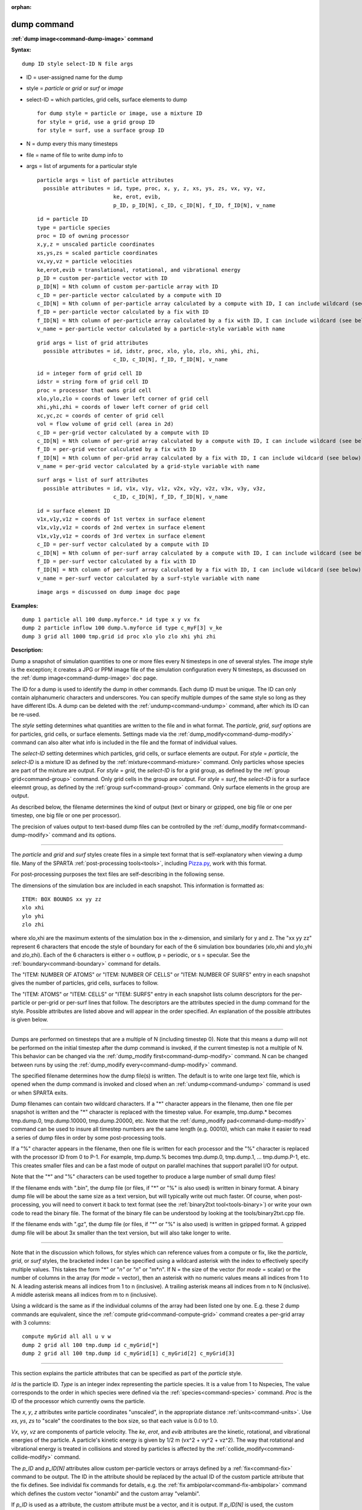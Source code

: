 :orphan:

.. index:: dump



.. _command-dump:

############
dump command
############




**:ref:`dump image<command-dump-image>` command**


**Syntax:**

::

   dump ID style select-ID N file args 

-  ID = user-assigned name for the dump
-  style = *particle* or *grid* or *surf* or *image*
-  select-ID = which particles, grid cells, surface elements to dump

   ::

        for dump style = particle or image, use a mixture ID
        for style = grid, use a grid group ID
        for style = surf, use a surface group ID 

-  N = dump every this many timesteps
-  file = name of file to write dump info to
-  args = list of arguments for a particular style

   ::

        particle args = list of particle attributes
          possible attributes = id, type, proc, x, y, z, xs, ys, zs, vx, vy, vz,
                                ke, erot, evib, 
                                p_ID, p_ID[N], c_ID, c_ID[N], f_ID, f_ID[N], v_name 

   ::

            id = particle ID
            type = particle species
            proc = ID of owning processor
            x,y,z = unscaled particle coordinates
            xs,ys,zs = scaled particle coordinates
            vx,vy,vz = particle velocities
            ke,erot,evib = translational, rotational, and vibrational energy
            p_ID = custom per-particle vector with ID
            p_ID[N] = Nth column of custom per-particle array with ID
            c_ID = per-particle vector calculated by a compute with ID
            c_ID[N] = Nth column of per-particle array calculated by a compute with ID, I can include wildcard (see below)
            f_ID = per-particle vector calculated by a fix with ID
            f_ID[N] = Nth column of per-particle array calculated by a fix with ID, I can include wildcard (see below)
            v_name = per-particle vector calculated by a particle-style variable with name 

   ::

        grid args = list of grid attributes
          possible attributes = id, idstr, proc, xlo, ylo, zlo, xhi, yhi, zhi,
                                c_ID, c_ID[N], f_ID, f_ID[N], v_name 

   ::

            id = integer form of grid cell ID
            idstr = string form of grid cell ID
            proc = processor that owns grid cell
            xlo,ylo,zlo = coords of lower left corner of grid cell
            xhi,yhi,zhi = coords of lower left corner of grid cell
            xc,yc,zc = coords of center of grid cell
            vol = flow volume of grid cell (area in 2d)
            c_ID = per-grid vector calculated by a compute with ID
            c_ID[N] = Nth column of per-grid array calculated by a compute with ID, I can include wildcard (see below)
            f_ID = per-grid vector calculated by a fix with ID
            f_ID[N] = Nth column of per-grid array calculated by a fix with ID, I can include wildcard (see below)
            v_name = per-grid vector calculated by a grid-style variable with name 

   ::

        surf args = list of surf attributes
          possible attributes = id, v1x, v1y, v1z, v2x, v2y, v2z, v3x, v3y, v3z, 
                                c_ID, c_ID[N], f_ID, f_ID[N], v_name 

   ::

            id = surface element ID
            v1x,v1y,v1z = coords of 1st vertex in surface element
            v1x,v1y,v1z = coords of 2nd vertex in surface element
            v1x,v1y,v1z = coords of 3rd vertex in surface element
            c_ID = per-surf vector calculated by a compute with ID
            c_ID[N] = Nth column of per-surf array calculated by a compute with ID, I can include wildcard (see below)
            f_ID = per-surf vector calculated by a fix with ID
            f_ID[N] = Nth column of per-surf array calculated by a fix with ID, I can include wildcard (see below)
            v_name = per-surf vector calculated by a surf-style variable with name 

   ::

        image args = discussed on dump image doc page 

**Examples:**

::

   dump 1 particle all 100 dump.myforce.* id type x y vx fx
   dump 2 particle inflow 100 dump.%.myforce id type c_myF[3] v_ke
   dump 3 grid all 1000 tmp.grid id proc xlo ylo zlo xhi yhi zhi 

**Description:**

Dump a snapshot of simulation quantities to one or more files every N
timesteps in one of several styles. The *image* style is the exception;
it creates a JPG or PPM image file of the simulation configuration every
N timesteps, as discussed on the :ref:`dump image<command-dump-image>` doc
page.

The ID for a dump is used to identify the dump in other commands. Each
dump ID must be unique. The ID can only contain alphanumeric characters
and underscores. You can specify multiple dumpes of the same style so
long as they have different IDs. A dump can be deleted with the
:ref:`undump<command-undump>` command, after which its ID can be re-used.

The *style* setting determines what quantities are written to the file
and in what format. The *particle*, *grid*, *surf* options are for
particles, grid cells, or surface elements. Settings made via the
:ref:`dump_modify<command-dump-modify>` command can also alter what info is
included in the file and the format of individual values.

The *select-ID* setting determines which particles, grid cells, or
surface elements are output. For *style* = *particle*, the *select-ID*
is a mixture ID as defined by the :ref:`mixture<command-mixture>` command.
Only particles whose species are part of the mixture are output. For
*style* = *grid*, the *select-ID* is for a grid group, as defined by the
:ref:`group grid<command-group>` command. Only grid cells in the group are
output. For *style* = *surf*, the *select-ID* is for a surface eleemnt
group, as defined by the :ref:`group surf<command-group>` command. Only
surface elements in the group are output.

As described below, the filename determines the kind of output (text or
binary or gzipped, one big file or one per timestep, one big file or one
per processor).

The precision of values output to text-based dump files can be
controlled by the :ref:`dump_modify format<command-dump-modify>` command and
its options.

--------------

The *particle* and *grid* and *surf* styles create files in a simple
text format that is self-explanatory when viewing a dump file. Many of
the SPARTA :ref:`post-processing tools<tools>`, including
`Pizza.py <http://pizza.sandia.gov>`__, work with this format.

For post-processing purposes the text files are self-describing in the
following sense.

The dimensions of the simulation box are included in each snapshot. This
information is formatted as:

::

   ITEM: BOX BOUNDS xx yy zz
   xlo xhi
   ylo yhi
   zlo zhi 

where xlo,xhi are the maximum extents of the simulation box in the
x-dimension, and similarly for y and z. The "xx yy zz" represent 6
characters that encode the style of boundary for each of the 6
simulation box boundaries (xlo,xhi and ylo,yhi and zlo,zhi). Each of the
6 characters is either o = outflow, p = periodic, or s = specular. See
the :ref:`boundary<command-boundary>` command for details.

The "ITEM: NUMBER OF ATOMS" or "ITEM: NUMBER OF CELLS" or "ITEM: NUMBER
OF SURFS" entry in each snapshot gives the number of particles, grid
cells, surfaces to follow.

The "ITEM: ATOMS" or "ITEM: CELLS" or "ITEM: SURFS" entry in each
snapshot lists column descriptors for the per-particle or per-grid or
per-surf lines that follow. The descriptors are the attributes specied
in the dump command for the style. Possible attributes are listed above
and will appear in the order specified. An explanation of the possible
attributes is given below.

--------------

Dumps are performed on timesteps that are a multiple of N (including
timestep 0). Note that this means a dump will not be performed on the
initial timestep after the dump command is invoked, if the current
timestep is not a multiple of N. This behavior can be changed via the
:ref:`dump_modify first<command-dump-modify>` command. N can be changed
between runs by using the :ref:`dump_modify every<command-dump-modify>`
command.

The specified filename determines how the dump file(s) is written. The
default is to write one large text file, which is opened when the dump
command is invoked and closed when an :ref:`undump<command-undump>` command
is used or when SPARTA exits.

Dump filenames can contain two wildcard characters. If a "*" character
appears in the filename, then one file per snapshot is written and the
"*" character is replaced with the timestep value. For example,
tmp.dump.\* becomes tmp.dump.0, tmp.dump.10000, tmp.dump.20000, etc.
Note that the :ref:`dump_modify pad<command-dump-modify>` command can be used
to insure all timestep numbers are the same length (e.g. 00010), which
can make it easier to read a series of dump files in order by some
post-processing tools.

If a "%" character appears in the filename, then one file is written for
each processor and the "%" character is replaced with the processor ID
from 0 to P-1. For example, tmp.dump.% becomes tmp.dump.0, tmp.dump.1,
... tmp.dump.P-1, etc. This creates smaller files and can be a fast mode
of output on parallel machines that support parallel I/O for output.

Note that the "*" and "%" characters can be used together to produce a
large number of small dump files!

If the filename ends with ".bin", the dump file (or files, if "*" or "%"
is also used) is written in binary format. A binary dump file will be
about the same size as a text version, but will typically write out much
faster. Of course, when post-processing, you will need to convert it
back to text format (see the :ref:`binary2txt tool<tools-binary>`) or write your own code to read the
binary file. The format of the binary file can be understood by looking
at the tools/binary2txt.cpp file.

If the filename ends with ".gz", the dump file (or files, if "*" or "%"
is also used) is written in gzipped format. A gzipped dump file will be
about 3x smaller than the text version, but will also take longer to
write.

--------------

Note that in the discussion which follows, for styles which can
reference values from a compute or fix, like the *particle*, *grid*, or
*surf* styles, the bracketed index I can be specified using a wildcard
asterisk with the index to effectively specify multiple values. This
takes the form "*" or "*n" or "n*" or "m*n". If N = the size of the
vector (for *mode* = scalar) or the number of columns in the array (for
*mode* = vector), then an asterisk with no numeric values means all
indices from 1 to N. A leading asterisk means all indices from 1 to n
(inclusive). A trailing asterisk means all indices from n to N
(inclusive). A middle asterisk means all indices from m to n
(inclusive).

Using a wildcard is the same as if the individual columns of the array
had been listed one by one. E.g. these 2 dump commands are equivalent,
since the :ref:`compute grid<command-compute-grid>` command creates a
per-grid array with 3 columns:

::

   compute myGrid all all u v w
   dump 2 grid all 100 tmp.dump id c_myGrid[*]
   dump 2 grid all 100 tmp.dump id c_myGrid[1] c_myGrid[2] c_myGrid[3] 

--------------

This section explains the particle attributes that can be specified as
part of the *particle* style.

*Id* is the particle ID. *Type* is an integer index representing the
particle species. It is a value from 1 to Nspecies, The value
corresponds to the order in which species were defined via the
:ref:`species<command-species>` command. *Proc* is the ID of the processor
which currently owns the particle.

The *x*, *y*, *z* attributes write particle coordinates "unscaled", in
the appropriate distance :ref:`units<command-units>`. Use *xs*, *ys*, *zs* to
"scale" the coordinates to the box size, so that each value is 0.0 to
1.0.

*Vx*, *vy*, *vz* are components of particle velocity. The *ke*, *erot*,
and *evib* attributes are the kinetic, rotational, and vibrational
energies of the particle. A particle's kinetic energy is given by 1/2 m
(vx^2 + vy^2 + vz^2). The way that rotational and vibrational energy is
treated in collisions and stored by particles is affected by the
:ref:`collide_modify<command-collide-modify>` command.

The *p_ID* and *p_ID[N]* attributes allow custom per-particle vectors or
arrays defined by a :ref:`fix<command-fix>` command to be output. The ID in
the attribute should be replaced by the actual ID of the custom particle
attribute that the fix defines. See individal fix commands for details,
e.g. the :ref:`fix ambipolar<command-fix-ambipolar>` command which defines
the custom vector "ionambi" and the custom array "velambi".

If *p_ID* is used as a attribute, the custom attribute must be a vector,
and it is output. If *p_ID[N]* is used, the custom attribute must be an
array, and N must be in the range from 1-M, which will output the Nth
column of the M-column array.

The *c_ID* and *c_ID[I]* attributes allow per-particle vectors or arrays
calculated by a :ref:`compute<command-compute>` to be output. The ID in the
attribute should be replaced by the actual ID of the compute that has
been defined previously in the input script. See the
:ref:`compute<command-compute>` command for details.

If *c_ID* is used as a attribute, the compute must calculate a
per-particle vector, and it is output. If *c_ID[I]* is used, the compute
must calculate a per-particle array, and I must be in the range from
1-M, which will output the Ith column of the M-column array. See the
discussion above for how I can be specified with a wildcard asterisk to
effectively specify multiple values.

The *f_ID* and *f_ID[I]* attributes allow vector or array per-particle
quantities calculated by a :ref:`fix<command-fix>` to be output. The ID in
the attribute should be replaced by the actual ID of the fix that has
been defined previously in the input script.

If *f_ID* is used as a attribute, the fix must calculate a per-particle
vector, and it is output. If *f_ID[I]* is used, the fix must calculate a
per-particle array, and I must be in the range from 1-M, which will
output the Ith column of the M-column array. See the discussion above
for how I can be specified with a wildcard asterisk to effectively
specify multiple values.

The *v_name* attribute allows per-particle vectors calculated by a
:ref:`variable<command-variable>` to be output. The name in the attribute
should be replaced by the actual name of the variable that has been
defined previously in the input script. Only a particle-style variable
can be referenced, since it is the only style that generates
per-particle values. Variables of style *particle* can reference
per-particle attributes, stats keywords, or invoke other computes,
fixes, or variables when they are evaluated, so this is a very general
means of creating quantities to output to a dump file.

See :ref:`Section 10<modify>` of the manual for information
on how to add new compute and fix styles to SPARTA to calculate
per-particle quantities which could then be output into dump files.

--------------

This section explains the grid cell attributes that can be specified as
part of the *grid* style.

Note that dump grid will output one line (per snapshot) for 3 kinds of
child cells: unsplit cells, cut cells, and sub cells of split cells.
:ref:`Section 6.8<howto-grids>` of the manual gives details
of how SPARTA defines child, unsplit, cut, split, and sub cells. This is
different than :ref:`compute<command-compute>` or :ref:`fix<command-fix>` commands
that produce per grid information, which also include split cells in
their output. The dump grid command discards that output since the sub
cells of a split cell provide the needed information for further
processing and visualization. Note that unsplit cells can be outside (in
the flow) or inside surface objects, if they exist.

*Id* and *idstr* are two different forms of the grid cell ID. In SPARTA
each grid cell is assigned a unique ID which represents its location, in
a topological sense, within the hierarchical grid. This ID is stored as
an integer such as 5774983, but can also be decoded into a string such
as 33-4-6, which makes it easier to understand the grid hierarchy. In
this case it means the grid cell is at the 3rd level of the hierarchy.
Its grandparent cell was 33 at the 1st level, its parent was cell 4 (at
level 2) within cell 33, and the cell itself is cell 6 (at level 3)
within cell 4 within cell 33. If you specify *id*, the ID is printed
directly as an integer. If you specify *idstr*, it is printed as a
string.

*Proc* is the ID of the processor which currently owns the grid cell.

The *xlo*, *ylo*, *zlo* attributes write the coordinates of the
lower-left corner of the grid cell in the appropriate distance
:ref:`units<command-units>`. The *xhi*, *yhi*, *zhi* attributes write the
coordinates of the upper-right corner of the grid cell. The *xc*, *yc*,
*zc* attributes write the coordinates of the center point of the grid
cell. The *zlo*, *zhi*, *zc* attributes cannot be used for a 2d
simulation.

The *vol* attribute is the flow volume of the grid cell (or area in 2d)
for unsplit or cut or sub cells. :ref:`Section 4.8<howto-grids>` of the manual gives details of how
SPARTA defines unsplit and sub cells. Flow volume is the portion of the
grid cell that is accessible to particles, i.e. outside any closed
surface that may intersect the cell. Note that unsplit cells which are
inside a surface object will have a flow volume of 0.0. Likewise a cut
cell which is inside a suface object but which is intersected by surface
element(s) which only touch a face, edge, or corner point of the grid
cell, will have a flow volume of 0.0.

The *c_ID* and *c_ID[I]* attributes allow per-grid vectors or arrays
calculated by a :ref:`compute<command-compute>` to be output. The ID in the
attribute should be replaced by the actual ID of the compute that has
been defined previously in the input script. See the
:ref:`compute<command-compute>` command for details.

If *c_ID* is used as a attribute, and the compute calculates a per-grid
vector, then the per-grid vector is output. If *c_ID[I]* is used, then I
must be in the range from 1-M, which will output the Ith column of the
M-column per-grid array calculated by the compute. See the discussion
above for how I can be specified with a wildcard asterisk to effectively
specify multiple values.

The *f_ID* and *f_ID[I]* attributes allow per-grid vectors or arrays
calculated by a :ref:`fix<command-fix>` to be output. The ID in the attribute
should be replaced by the actual ID of the fix that has been defined
previously in the input script.

If *f_ID* is used as a attribute, and the fix calculates a per-grid
vector, then the per-grid vector is output. If *f_ID[I]* is used, then I
must be in the range from 1-M, which will output the Ith column of the
M-columne per-grid array calculated by the fix. See the discussion above
for how I can be specified with a wildcard asterisk to effectively
specify multiple values.

The *v_name* attribute allows per-grid vectors calculated by a
:ref:`variable<command-variable>` to be output. The name in the attribute
should be replaced by the actual name of the variable that has been
defined previously in the input script. Only a grid-style variable can
be referenced, since it is the only style that generates per-grid
values. Variables of style *grid* can reference per-grid attributes,
stats keywords, or invoke other computes, fixes, or variables when they
are evaluated, so this is a very general means of creating quantities to
output to a dump file.

See :ref:`Section 10<modify>` of the manual for information
on how to add new compute and fix styles to SPARTA to calculate per-grid
quantities which could then be output into dump files.

--------------

This section explains the surface element attributes that can be
specified as part of the *surf* style. For 2d simulations, a surface
element is a line segment with 2 end points. Crossing the unit +z vector
into the vector (v2-v1) determines the outward normal of the line
segment. For 3d simulations, a surface element is a triangle with 3
corner points. Crossing (v2-v1) into (v3-v1) determines the outward
normal of the triangle.

*Id* is the surface element ID.

The *v1x*, *v1y*, *v1z*, *v2x*, *v2y*, *v2z*, *v3x*, *v3y*, *v3z*
attributes write the coordinates of the vertices of the end or corner
points of the surface element. The *v1z*, *v2z*, *v3x*, *v3y*, and *v3z*
attributes cannot be used for a 2d simulation.

The *c_ID* and *c_ID[I]* attributes allow per-surf vectors or arrays
calculated by a :ref:`compute<command-compute>` to be output. The ID in the
attribute should be replaced by the actual ID of the compute that has
been defined previously in the input script. See the
:ref:`compute<command-compute>` command for details.

If *c_ID* is used as a attribute, and the compute calculates a per-srf
vector, then the per-surf vector is output. If *c_ID[I]* is used, then I
must be in the range from 1-M, which will output the Ith column of the
M-column per-surf array calculated by the compute. See the discussion
above for how I can be specified with a wildcard asterisk to effectively
specify multiple values.

The *f_ID* and *f_ID[I]* attributes allow per-surf vectors or arrays
calculated by a :ref:`fix<command-fix>` to be output. The ID in the attribute
should be replaced by the actual ID of the fix that has been defined
previously in the input script.

If *f_ID* is used as a attribute, and the fix calculates a per-surf
vector, then the per-surf vector is output. If *f_ID[I]* is used, then I
must be in the range from 1-M, which will output the Ith column of the
M-column per-surf array calculated by the fix. See the discussion above
for how I can be specified with a wildcard asterisk to effectively
specify multiple values.

The *v_name* attribute allows per-surf vectors calculated by a
:ref:`variable<command-variable>` to be output. The name in the attribute
should be replaced by the actual name of the variable that has been
defined previously in the input script. Only a surf-style variable can
be referenced, since it is the only style that generates per-surf
values. Variables of style *surf* can reference per-surf attributes,
stats keywords, or invoke other computes, fixes, or variables when they
are evaluated, so this is a very general means of creating quantities to
output to a dump file.

IMPORTANT NOTE: Surf-style variables have not yet been implemented in
SPARTA.

See :ref:`Section 10<modify>` of the manual for information
on how to add new compute and fix styles to SPARTA to calculate per-surf
quantities which could then be output into dump files.

--------------

**Restrictions:**

To write gzipped dump files, you must compile SPARTA with the
-DSPARTA_GZIP option - see the :ref:`Making SPARTA<start-steps-build>` section of the documentation.

**Related commands:**

:ref:`command-dump-image`,
:ref:`command-dump-modify`,
:ref:`command-undump`

**Default:**

The defaults for the image style are listed on the :ref:`dump image<command-dump-image>` doc page.
